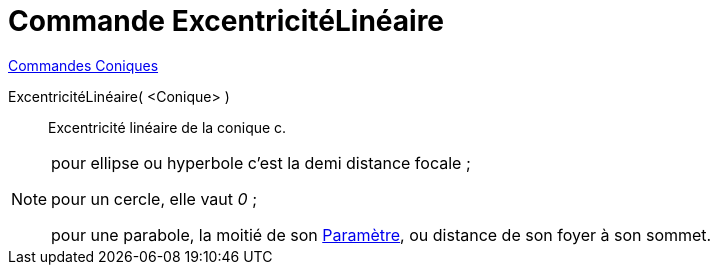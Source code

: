 = Commande ExcentricitéLinéaire
:page-en: commands/LinearEccentricity
ifdef::env-github[:imagesdir: /fr/modules/ROOT/assets/images]

xref:commands/Commandes_Coniques.adoc[Commandes Coniques] 

ExcentricitéLinéaire( <Conique> )::
  Excentricité linéaire de la conique c.

[NOTE]
====

pour ellipse ou hyperbole c'est la demi distance focale ;

pour un cercle, elle vaut _0_ ;

pour une parabole, la moitié de son xref:/commands/Paramètre.adoc[Paramètre], ou distance de son foyer à son sommet.

====
